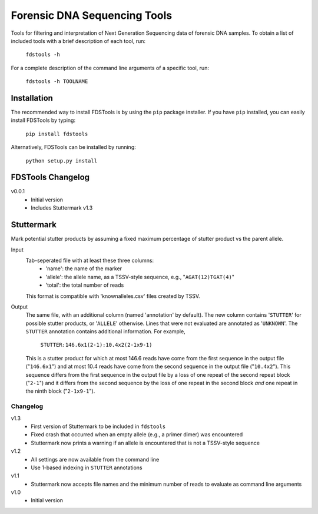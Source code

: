 Forensic DNA Sequencing Tools
=============================

Tools for filtering and interpretation of Next Generation Sequencing data of
forensic DNA samples. To obtain a list of included tools with a brief
description of each tool, run:

    ``fdstools -h``

For a complete description of the command line arguments of a specific tool,
run:

    ``fdstools -h TOOLNAME``


Installation
------------

The recommended way to install FDSTools is by using the ``pip`` package
installer. If you have ``pip`` installed, you can easily install FDSTools by
typing:

    ``pip install fdstools``

Alternatively, FDSTools can be installed by running:

    ``python setup.py install``


FDSTools Changelog
------------------
v0.0.1
    - Initial version
    - Includes Stuttermark v1.3


Stuttermark
-----------

Mark potential stutter products by assuming a fixed maximum percentage of
stutter product vs the parent allele.

Input
    Tab-seperated file with at least these three columns:
        - 'name': the name of the marker
        - 'allele': the allele name, as a TSSV-style sequence, e.g.,
          "``AGAT(12)TGAT(4)``"
        - 'total': the total number of reads

    This format is compatible with 'knownalleles.csv' files created by TSSV.

Output
    The same file, with an additional column (named 'annotation' by default).
    The new column contains '``STUTTER``' for possible stutter products, or
    '``ALLELE``' otherwise. Lines that were not evaluated are annotated as
    '``UNKNOWN``'. The ``STUTTER`` annotation contains additional information.
    For example,

        ``STUTTER:146.6x1(2-1):10.4x2(2-1x9-1)``

    This is a stutter product for which at most 146.6 reads have come from the
    first sequence in the output file ("``146.6x1``") and at most 10.4 reads
    have come from the second sequence in the output file ("``10.4x2``"). This
    sequence differs from the first sequence in the output file by a loss of
    one repeat of the second repeat block ("``2-1``") and it differs from the
    second sequence by the loss of one repeat in the second block *and* one
    repeat in the ninth block ("``2-1x9-1``").


Changelog
~~~~~~~~~

v1.3
    - First version of Stuttermark to be included in ``fdstools``
    - Fixed crash that occurred when an empty allele (e.g., a primer dimer)
      was encountered
    - Stuttermark now prints a warning if an allele is encountered that is
      not a TSSV-style sequence

v1.2
    - All settings are now available from the command line
    - Use 1-based indexing in ``STUTTER`` annotations

v1.1
    - Stuttermark now accepts file names and the minimum number of reads to
      evaluate as command line arguments

v1.0
    - Initial version


